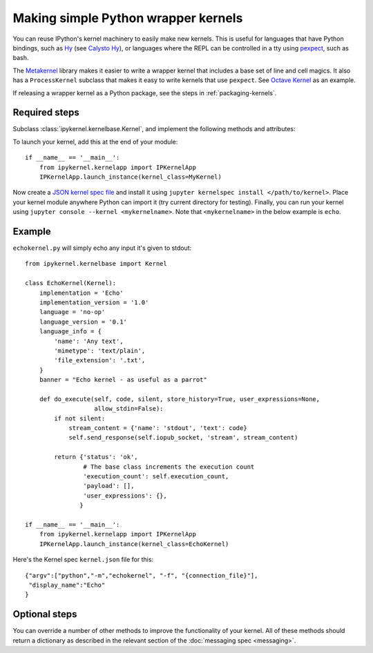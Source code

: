 Making simple Python wrapper kernels
====================================

You can reuse IPython's kernel machinery to easily make new kernels.
This is useful for languages that have Python bindings, such as `Hy
<https://github.com/hylang/hy/>`_ (see
`Calysto Hy <https://github.com/Calysto/calysto_hy/#>`_), or languages
where the REPL can be controlled in a tty using `pexpect <https://pexpect.readthedocs.io/en/latest/>`_,
such as bash.

.. seealso::

   `bash_kernel <https://github.com/takluyver/bash_kernel>`_
     A simple kernel for bash, written using this machinery

The `Metakernel <https://github.com/Calysto/metakernel/#>`_ library makes it easier to
write a wrapper kernel that includes a base set of line and cell magics.  It
also has a ``ProcessKernel`` subclass that makes it easy to write kernels that
use ``pexpect``.
See `Octave Kernel <https://github.com/Calysto/octave_kernel>`_ as an example.

If releasing a wrapper kernel as a Python package, see the steps in :ref:`packaging-kernels`.

Required steps
--------------

Subclass :class:`ipykernel.kernelbase.Kernel`, and implement the
following methods and attributes:

.. class:: MyKernel

   .. attribute:: implementation
                  implementation_version
                  banner

     Information for :ref:`msging_kernel_info` replies. 'Implementation' refers
     to the kernel (e.g. IPython), rather than the language (e.g. Python).
     The 'banner' is displayed to the user in console
     UIs before the first prompt. All of these values are strings.

   .. attribute:: language_info

     Language information for :ref:`msging_kernel_info` replies, in a dictionary.
     This should contain the key ``mimetype`` with the mimetype of code in the
     target language (e.g. ``'text/x-python'``), the ``name`` of the language
     being implemented (e.g. ``'python'``), and ``file_extension`` (e.g.
     ``'.py'``).
     It may also contain keys ``codemirror_mode`` and ``pygments_lexer`` if they
     need to differ from :attr:`language`.

     Other keys may be added to this later.

   .. method:: do_execute(code, silent, store_history=True, user_expressions=None, allow_stdin=False)

     Execute user code.

     :param str code: The code to be executed.
     :param bool silent: Whether to display output.
     :param bool store_history: Whether to record this code in history and
         increase the execution count. If silent is True, this is implicitly
         False.
     :param dict user_expressions: Mapping of names to expressions to evaluate
         after the code has run. You can ignore this if you need to.
     :param bool allow_stdin: Whether the frontend can provide input on request
         (e.g. for Python's :func:`raw_input`).

     Your method should return a dict containing the fields described in
     :ref:`execution_results`. To display output, it can send messages
     using :meth:`~ipykernel.kernelbase.Kernel.send_response`. If an error
     occurs during execution, an message of type `error` should be sent
     through :meth:`~ipykernel.kernelbase.Kernel.send_response`
     in addition to an :ref:`execution_results` with an `status` of `error`.
     See :doc:`messaging` for details of the different message types.

.. automethod:: ipykernel.kernelbase.Kernel.send_response

To launch your kernel, add this at the end of your module::

    if __name__ == '__main__':
        from ipykernel.kernelapp import IPKernelApp
        IPKernelApp.launch_instance(kernel_class=MyKernel)

Now create a `JSON kernel spec file <https://jupyter-client.readthedocs.io/en/latest/kernels.html#kernel-specs>`_ and install it using ``jupyter kernelspec install </path/to/kernel>``. Place your kernel module anywhere Python can import it (try current directory for testing). Finally, you can run your kernel using ``jupyter console --kernel <mykernelname>``. Note that ``<mykernelname>`` in the below example is ``echo``.

Example
-------

.. seealso::

    `echo_kernel <https://github.com/jupyter/echo_kernel>`_
      A packaged, installable version of the condensed example below.

``echokernel.py`` will simply echo any input it's given to stdout::

    from ipykernel.kernelbase import Kernel

    class EchoKernel(Kernel):
        implementation = 'Echo'
        implementation_version = '1.0'
        language = 'no-op'
        language_version = '0.1'
        language_info = {
            'name': 'Any text',
            'mimetype': 'text/plain',
            'file_extension': '.txt',
        }
        banner = "Echo kernel - as useful as a parrot"

        def do_execute(self, code, silent, store_history=True, user_expressions=None,
                       allow_stdin=False):
            if not silent:
                stream_content = {'name': 'stdout', 'text': code}
                self.send_response(self.iopub_socket, 'stream', stream_content)

            return {'status': 'ok',
                    # The base class increments the execution count
                    'execution_count': self.execution_count,
                    'payload': [],
                    'user_expressions': {},
                   }

    if __name__ == '__main__':
        from ipykernel.kernelapp import IPKernelApp
        IPKernelApp.launch_instance(kernel_class=EchoKernel)

Here's the Kernel spec ``kernel.json`` file for this::

    {"argv":["python","-m","echokernel", "-f", "{connection_file}"],
     "display_name":"Echo"
    }


Optional steps
--------------

You can override a number of other methods to improve the functionality of your
kernel. All of these methods should return a dictionary as described in the
relevant section of the :doc:`messaging spec <messaging>`.

.. class:: MyCustomKernel

   .. method:: do_complete(code, cursor_pos)

     Code completion

     :param str code: The code already present
     :param int cursor_pos: The position in the code where completion is requested

     .. seealso::

        :ref:`msging_completion` messages

   .. method:: do_inspect(code, cursor_pos, detail_level=0)

     Object introspection

     :param str code: The code
     :param int cursor_pos: The position in the code where introspection is requested
     :param int detail_level: 0 or 1 for more or less detail. In IPython, 1 gets
         the source code.

     .. seealso::

        :ref:`msging_inspection` messages

   .. method:: do_history(hist_access_type, output, raw, session=None, start=None, stop=None, n=None, pattern=None, unique=False)

     History access. Only the relevant parameters for the type of history
     request concerned will be passed, so your method definition must have defaults
     for all the arguments shown with defaults here.

     .. seealso::

        :ref:`msging_history` messages

   .. method:: do_is_complete(code)

     Is code entered in a console-like interface complete and ready to execute,
     or should a continuation prompt be shown?

     :param str code: The code entered so far - possibly multiple lines

     .. seealso::

        :ref:`msging_is_complete` messages

   .. method:: do_shutdown(restart)

     Shutdown the kernel. You only need to handle your own clean up - the kernel
     machinery will take care of cleaning up its own things before stopping.

     :param bool restart: Whether the kernel will be started again afterwards

     .. seealso::

        :ref:`msging_shutdown` messages
